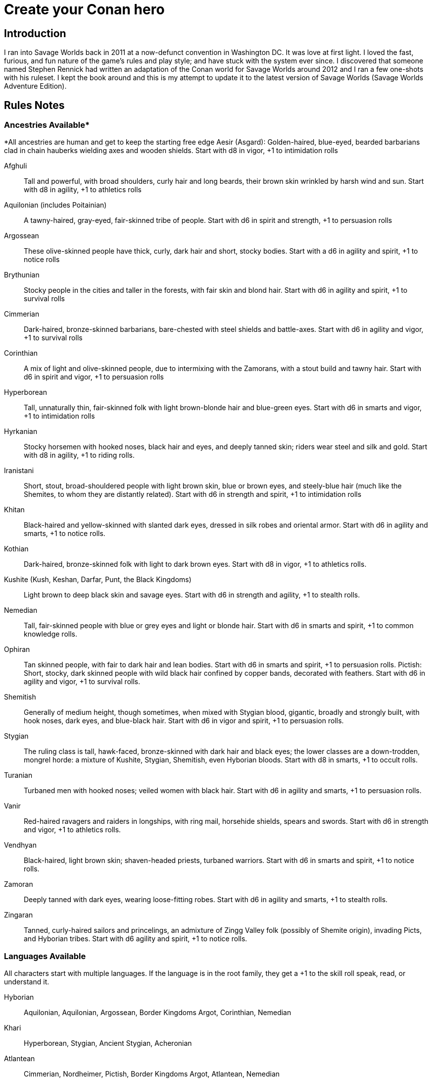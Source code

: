 = Create your Conan hero

== Introduction
I ran into Savage Worlds back in 2011 at a now-defunct convention in Washington DC.  It was love at first light.  I loved the fast, furious, and fun nature of the game’s rules and play style; and have stuck with the system ever since.  I discovered that someone named Stephen Rennick had written an adaptation of the Conan world for Savage Worlds around 2012 and I ran a few one-shots with his ruleset.  I kept the book around and this is my attempt to update it to the latest version of Savage Worlds (Savage Worlds Adventure Edition).

== Rules Notes

=== Ancestries Available*

*All ancestries are human and get to keep the starting free edge
Aesir (Asgard): Golden-haired, blue-eyed, bearded barbarians clad in chain hauberks wielding axes and wooden shields.  Start with d8 in vigor, +1 to intimidation rolls

Afghuli::
Tall and powerful, with broad shoulders, curly hair and long beards, their brown skin wrinkled by harsh wind and sun.  Start with d8 in agility, +1 to athletics rolls
Aquilonian (includes Poitainian)::
 A tawny-haired, gray-eyed, fair-skinned tribe of people. Start with d6 in spirit and strength, +1 to persuasion rolls
Argossean:: 
These olive-skinned people have thick, curly, dark hair and short, stocky bodies. Start with a d6 in agility and spirit, +1 to notice rolls
Brythunian:: 
Stocky people in the cities and taller in the forests, with fair skin and blond hair. Start with d6 in agility and spirit, +1 to survival rolls
Cimmerian:: 
Dark-haired, bronze-skinned barbarians, bare-chested with steel shields and battle-axes. Start with d6 in agility and vigor, +1 to survival rolls
Corinthian:: 
A mix of light and olive-skinned people, due to intermixing with the Zamorans, with a stout build and tawny hair. Start with d6 in spirit and vigor, +1 to persuasion rolls
Hyperborean::
Tall, unnaturally thin, fair-skinned folk with light brown-blonde hair and blue-green eyes. Start with d6 in smarts and vigor, +1 to intimidation rolls
Hyrkanian:: 
Stocky horsemen with hooked noses, black hair and eyes, and deeply tanned skin; riders wear steel and silk and gold.  Start with d8 in agility, +1 to riding rolls.
Iranistani:: 
Short, stout, broad-shouldered people with light brown skin, blue or brown eyes, and steely-blue hair (much like the Shemites, to whom they are distantly related).  Start with d6 in strength and spirit, +1 to intimidation rolls
Khitan:: 
Black-haired and yellow-skinned with slanted dark eyes, dressed in silk robes and oriental armor.  Start with d6 in agility and smarts, +1 to notice rolls.
Kothian:: 
Dark-haired, bronze-skinned folk with light to dark brown eyes. Start with d8 in vigor, +1 to athletics rolls.
Kushite (Kush, Keshan, Darfar, Punt, the Black Kingdoms):: 
Light brown to deep black skin and savage eyes. Start with d6 in strength and agility, +1 to stealth  rolls.
Nemedian:: 
Tall, fair-skinned people with blue or grey eyes and light or blonde hair. Start with d6 in smarts and spirit, +1 to common knowledge rolls.
Ophiran:: 
Tan skinned people, with fair to dark hair and lean bodies. Start with d6 in smarts and spirit, +1 to persuasion rolls.
Pictish: Short, stocky, dark skinned people with wild black hair confined by copper bands, decorated with feathers.  Start with d6 in agility and vigor, +1 to survival rolls.
Shemitish:: 
Generally of medium height, though sometimes, when mixed with Stygian blood, gigantic, broadly and strongly built, with hook noses, dark eyes, and blue-black hair.  Start with d6 in vigor and spirit, +1 to persuasion rolls.
Stygian:: 
The ruling class is tall, hawk-faced, bronze-skinned with dark hair and black eyes; the lower classes are a down-trodden, mongrel horde: a mixture of Kushite, Stygian, Shemitish, even Hyborian bloods.  Start with d8 in smarts, +1 to occult rolls.
Turanian:: 
Turbaned men with hooked noses; veiled women with black hair. Start with d6 in agility and smarts, +1 to persuasion rolls.
Vanir:: 
Red-haired ravagers and raiders in longships, with ring mail, horsehide shields, spears and swords. Start with d6 in strength and vigor, +1 to athletics rolls.
Vendhyan:: 
Black-haired, light brown skin; shaven-headed priests, turbaned warriors. Start with d6 in smarts and spirit, +1 to notice rolls.
Zamoran:: 
Deeply tanned with dark eyes, wearing loose-fitting robes. Start with d6 in agility and smarts, +1 to stealth rolls.
Zingaran:: 
Tanned, curly-haired sailors and princelings, an admixture of Zingg Valley folk (possibly of Shemite origin), invading Picts, and Hyborian tribes. Start with d6 agility and spirit, +1 to notice rolls.

[[language_list]]
=== Languages Available

All characters start with multiple languages.  If the language is in the root family, they get a +1 to the skill roll speak, read, or understand it.

Hyborian:: 
Aquilonian, Aquilonian, Argossean, Border Kingdoms Argot, Corinthian, Nemedian
Khari:: 
Hyperborean, Stygian, Ancient Stygian, Acheronian
Atlantean:: 
Cimmerian, Nordheimer, Pictish, Border Kingdoms Argot, Atlantean, Nemedian
Shemitish:: 
Shemitish, Khoran, Khorajan, Zamoran
Vilayet:: 
Ghulistani, Iranistani, Zuagir
Hyrkanian:: 
Hyrkanian, Turanian
Black Kingdoms:: 
Amazonian, Darfari, Keshani, Kushite, Puntian, Zembabwan
Vendhyan:: 
Kosalan, Meruvian, Vendhyan

Language isolates:: 
Brythunian, Khitan, Zingaran, Kambujan, Lemurian

Ancient/Arcane tongues:: 
Ancient Stygian, Acheronian, Atlantean, Lemurian, Valusian


== A Quick History Lesson
Before mankind, the empires of the serpent people spanned the jungles of the Thurian continent.  It was a cruel world of dinosaurs, demons and sorcery, where pre-humans and other sentient races served as slaves to their reptilian masters. It passed (as all things do), giving rise to the first great human empire, the Khari, said to be as cruel as the serpent men before them. Others followed, spreading out across the Thurian continent: the empires and city-states of Atlantis, Lemuria, Kamelia, Valusia, Verulia, Grondar, Thule and Commoria. 

Then, 4,000 years before the time of Conan, came the Cataclysm. Seismic upheavals sank Atlantis beneath the Western Ocean. The Lemurian Isles also disappeared beneath the waters. The Lemurians fled to the Thurian continent, only to be enslaved by the Khari. That evil empire survived the Cataclysm unscathed. For 1,500 years, the Lemurians toiled for the Khari in brutish slavery. Approximately 2,500 years before the present day, the Lemurians (the modern-day Hyrkanians) rose up and destroyed the Khari. The survivors fled west, founding the kingdom of Stygia. As a matter of fact, the scattered Khari founded three nations whose names still frighten children: Stygia, Hyperborea, and long-dead Acheron. For another 1,500 years, the Khari kingdoms ruled supreme. 

But, like the Romans millennia later, simple barbarians ended their rule. The Hybori tribes, forced out of the north by fierce competition with other tribes in the region, came south as a howling horde. Within a generation, they had wiped out Acheron, reduced Hyperborea to but a shadow of its former glory, and pushed Stygia deep into the south. For 1,500 years, the Hyborians have ruled the West.

== Nations of the Thurian Continent

=== Aquilonia

Symbol of might in the Hyborian Age, Aquilonia with her legendary armies of Bossonian archers, Gunderland pikemen and Poitanian knights, rules indisputably as the supreme military power of the Western world. More than any other kingdom, however, Aquilonia lies surrounded by grim and unrelenting enemies.

=== Argos
The major sea power of the Hyborian Age, proud Argos sweeps the western sea from Vanaheim to the Black Kingdoms. Wealthy beyond its size, Argos seldom lacks funds either to war or to weave far reaching webs of intrigue as the situation dictates. Natural enemy of Zingara.

=== Asgard
Blonde reavers of the icy north, the mailed warriors of the Aesir are held in check only by their equally ferocious kin the Vanir to the west, the grim Cimmerians southward, and by arcane Hyperborea to the east. Loosely organized, the clans await their forging to a cause, or a great captain of men, to spur them over the ice towards bright and bloody conquest!

=== Black Kingdoms
The peoples of the Black Kingdoms are savages, who live in loosely organized tribes in crude villages hidden away in the jungles of the south. They are dotted with huge pre-Cataclysmic cities. Some are abandoned, empty ruins buried in impenetrable jungle; others retain small remnants of their original populations, sometimes horribly changed over the millennia; yet others are occupied by small groups of modern people who fled from the "civilized" lands and took refuge in the ancient citadels.

=== Border Kingdoms
Serving as a buffer state between Aquilonian, Nemedia and Brythunia and the more savage people of the north, the Border Kingdom was probably the last Hyborian nation to be founded. The country also served as a trade route for merchants trying to avoid the strict taxes of Nemedia. A sad wilderness with deserted, disconsolate marshlands.

=== Brythunia
The land of plains and horse, the Brythunians have become a culture of hunters and farmers, ranging their wide, flat lands ahorse and unfettered. The Brythunian army carries forward this heritage with a large contingent of disciplined cavalry regiments. Still, Bruthunia is split and scattered into small, widely dispersed fiefdoms.

=== Cimmeria
Grim. Moody. Grey-skied. The land of Crom amid hills and mountains. A warrior race, the Cimmerians are descendants of ancient Atlantis and only slowly coming again into the ways of civilization after contact with the Hyborian kingdoms. In battle the Cimmerians are unmatched in the darkly wooded hills of their homeland and few are the invading Aquilonian, Pictish, or Nordheim warriors who return from that grey land. A legacy of hatred runs strong amongst Cimmerians for their long time enemies, the Picts.

=== Corinthia
Secure behind high mountain passes lie the city states of Corinthia. Notable for their highly disciplined battle phalanxes and fearsome weaponry, including halberd and pike. However, the fractured city-states all pay tribute to mighty Koth.

=== Darfar
The sharply-filed teeth of the Darfar savages haunt the dreams of even the boldest warriors who have faced them in screaming battle. Actually composed of a mix of various tribes, the Ghanata slave lords and the masked Tibu tribes foremost amongst them. Darfar gains its name from the scattered cannibalistic grassland tribes which most often provide the drive and leadership for empire. They worship the evil vampire-bat god, Yog; black-stained are his altars.

=== Ghulistan
The fierce hillmen of Ghulistan are organized into loose clans. Life is cheap in the rugged hills north of Iranistan. Many bandits, and worse things, make their homes here.

=== Hyperborea
Cold and heartless, Hyperborea is ruled by grim, gaunt, albino nobles and by the powerfully sorcerous witch-women. Safe within their high stone keeps on the snowy Hyperborean plain, the Hyperboreans wield power far beyond their meager resources and small army. Fortress of arcane power in the north, Hyperborea is a spiteful foe to Aquilonia and quite possibly the most dangerous kingdom of the Hyborian Age.

=== Hyrkania
Savage horse tribes of the interior steppes, uncivilized in all but the arts of war at which they excel, the Hyrkanians move upon a shifting sea of unrest as turbulent as the fiery ponies upon which they ride. The Hyrkanian tribes war constantly amongst themselves, but when united under a great chief, they destroy armies as swiftly as their horse-archers can race across the endless flatlands which encompass them. Trained from childhood in horse and bow, the Hyrkanian cavalry has been called with good reason the finest horse-archers in the world.

=== Iranistan
The golden land south of the Ilbars mountains is widely, albeit sparsely inhabited. Ancient and rich, Iranistan uses the Afghuli and the Ilbars hillmen as border defenses to turn back the swift horse-archers of their long standing foes in Turan and Hyrkania.

=== Kambuja
Ruled by the god-king of the Scarlet Circle, deep in the jungle-girdled city of Angkhor crouches the hungry kingdom of Kambuja. The Kambujans are forever locked in war with neighbouring Khitai, whose great wizards, the dragon-sons, also contest on an arcane level. The Kambujan host fields huge war elephants, relied upon to smash the formations of Khitai in battle.

=== Keshan
A kingdom of barbaric splendor, the Keshans are well led by nobles and religious leaders who claim descent from the great people of Alkmeenon. Keshan also has a well drilled army patterned after the Stygian military organization. While Stygian troops often raid into northern Keshan, Punt is Keshan’s long standing and hereditary enemy.

=== Khauran
Rich in fertile meadowlands and at the center of trade in the Hyborian world, Khauran is a petty kingdom of abundant wealth. Khauran is well ruled by nobles of Kothic descent. The Khauranian nobles disdain the use of horse but hire mercenary cavalry troops as needed. Khauran is vassal to Koth.

=== Khitai
An ancient empire, stronghold of the world’s greatest wizards and masters of the eastern world, Khitai has a powerful army and a sound leadership based in Paikang, Shu-Chen and Ruo-Chen. Khitai is forever at war with Kambuja to the south, whose god-kings vie with them for supremacy in the arcane mysteries of the Scarlet Circle.

=== Khoraja
Blessed with excellent leadership, a highly diverse and well trained army, a fertile land, and a location central to the rich southern and eastern trade routes, Khoraja is powerful beyond its tiny size. Khoraja is vassal to Koth.

=== Kosala
The Kosalans are an ancient race, decadent but not grown soft. They are devoted to the worship of the god Yajur and their armies are an arm of their religious organization. The Kosalans are aided by ancient magics and a fanatical if untrained populace ever willing to fight and die in battle. Kosala from of old is tied with Vendhya through intermarriage and treaty and can expect no invasions from that quarter.

=== Koth
Once the mainland of the forgotten empire of Acheron, Koth is now ruled by the mad Emperor Strabonus. While Khauran and Khoraja are historical vassals of Koth, Strabonus has also forced Ophir and Corinthia to pay tribute. It is whispered that the Emperor dabbles in forbidden magicks to fulfill his ambition: to restore the fallen empire of Acheron.

=== Kusan
The westernmost Khitan kingdom, culturally advanced Kusan relies upon her excellent ambassadors and diplomats (easily the most adept politicians of the age) at least as much as upon her armies.

=== Kush
The semi-civilized Black Kingdom of most common knowledge among people of the Hyborian nations is Kush. Proud Kush is seldom raided, the Stygians usually preferring to take their slaves from weaker Darfar or Keshan.

=== Lemuria
Little is known of this mystic land far to the east, save its warriors would rather fall on their swords than face dishonour and their women do not speak.

=== Meru
Meru is an isolated land in the heart of the Himelian Mountains, its origins known only through legend. The people are ruled by red-robed, slant-eyed priests of the demon-king Yama.

=== Mu
Home to the remnants of an Atlantean-era empire, little is known of this mysterious continent to the southeast of Hyboria.

=== Nemedia
Nemedia, the central pillar of Hyborian culture and civilization, stands ever in defiance to their habitual foes, mighty Aquilonia. The gleaming Nemedian knights are rightly proud for their army which is as diverse as it is deadly.

=== Ophir
A Kingdom of great beauty with gilded knights and high towered cities, Ophir is protected by natural boundaries of mountain and river on all sides but to the south, which the Ophirians have well fortified. But the kingdom lacks the will to fight dominant Koth and has been forced to pay tribute to its mad Emperor.

=== Pathenia
A frigid region north of Hyrkania, where the dreaded man-apes live. Home to the mountain stronghold of the priests of Erlik.

=== The Pictish Wilderness (Pictland)
Savage, warlike, brutish, persistently resistant to civilizing influences, the Picts inhabit the primal forest of the Pictish Wilderness. The tribes are constantly warring amongst themselves.

=== Punt
The barbaric splendor of the kingdom which is Punt is based upon the bright yellow gold washed down off the central hills. Hereditary enemies of Keshan, Punt also mistrusts the growing power of Zembabwei. If these two foes can be kept at bay, and if a trade route can be established to the gold-hungry markets of the Hyborian world, then Punt may well emerge as supreme among the

=== Shem
The city states of Shem lie between the mad ambitions of Koth and the malignant arcane power of Stygia. The western Shemish states form a loose knit nation with Asgalun dominating its politics. The eastern Shemish states stand in alliance with each other and also with western Shem, creating a friendly eastern border. The Shemish Asshuri and the famous Shemish archers make Shem’s armies very strong. Through mercenary service in over a dozen kingdoms of the western world, the Shemish generals have learned well the art of war.

=== Stygia
Slumbering in her desert retreats, protected behind the mighty and brooding Styx river, lies Stygia. The ancient culture of Stygia is in decline, revolving in malignance about itself, but it is also the source of a great and evil sorcerous knowledge which may yet gain mastery over the Western world.

=== Turan
Gleaming mailed and silken-clad riders, masters of the Vilayet Sea, Turan revels in sweeping the barely contested wastelands to the west and south. Turan, however, must bear the plague of a thousand frustrations arising from the seemingly indomitable and ever resurgent Kossaks, Zuagirs, and Vilayet pirates. Perpetually battling raiders and quelling revolts from a hundred pinpricking sources, the rulers of Turan pass their reign in unceasing watchfulness. Turan is a natural enemy to Iranistan and Vendhya, but stands in loose alliance with Hyrkania.

=== Uttara Kuru
Dismissed as a myth in most regions of the world, Uttara Kuru is a land of ancient magics, misty mountains, dense coastal forest, and the strange, haunting architecture of the city of Uttara Kuru. The people of this kingdom are fanatically loyal in defense of their homeland. Ancient enemy of great Vendhya.

=== Vanaheim
The red-haired Vanir are isolated in the northwest and their mailed swordsmen therefore vent their warlike natures on their Asgardian kin to the east, the savage Picts to the south, or less often upon grim Cimmeria to the southeast. Many a hero of the Hyborian Age was of the Vanir and warriors of Vanaheim are known to be utterly fearless in combat.

=== Vendhya
Vendhya is an ancient and proud kingdom, ruled by the Kashatriyan warrior caste and has mystics adept with their own peculiar range of magicks. Vendhya is pent up in the north by the savage and virtually unconquerable Ghulistan tribesmen. To the west lies Kosala, made unassailable by the well forged intermarriages between the two kingdoms. To the east broods Uttara Kuru whose silver-tongued diplomats and arrogant wizards have long held the weight of Vendhya at bay. As the huge Vendhyan host continues to swell in size, like a bubble it must burst forth into empire and the day of Vendhyan glory.

=== Zamora
Zamora is a land of spider-haunted towers and master thieves. The Zamoran army is adequate, but it is their spies and long-lived wizards upon which Zamora relies. What king not departed from his sanity will risk the intrigues of Zamora, or worse yet, her assassins? Zamora may indeed follow a shadowy path to world mastery with the aid of spells long forgotten and knives which strike swiftly in the dark.

=== Zembabwei
A growing power in the southlands, vital Zembabwei is well led and armed. The Zembabwei command great flying reptiles found only in Zembabwei heartland. These soaring winged mounts strike terror into the hearts of all who behold them.

=== Zingara
The most powerful sea raiders next to their Argossean rivals, the Zingarans are active supporters of the Zingaran buccaneers (pirates by any other name). Zingara is a proud and rich land, though often torn by civil strife and bitter feuds between powerful members of its nobility.

== Deities of the Hyborian Age

Adonis:: A Shemite God, Ishtar’s lover. He is associated with shepherds, the growth of plants, seasons and changes. Depictions portrayal him as a handsome, bearded
man. Some legends say he was a human once and Ishtar gave him divine rank.
(Source: Dumuzid, husband of Inanna/Ishtar in real mythology.)
Ajujo:: 
Also called “The Dark One.” He is a god of southern Stygia and the Black Coast.
Anu:: the god of the sky and universe is worshiped in Shem, Zamora, Ophir and
Corinthia. His biggest temple is found in Eruk. In theory, he is the main Shemite god, and the other gods of the pantheon are his offsprings but Ishtar is far more popular. (Source: Anu was a Mesopotamian god of the sky.)
Ashtoreth:: A Shemite goddess of war, fertility and sexuality. She’s associated with the planet Venus. Some say she is the handmaiden of Ishtar. She is often depicted naked. Her symbol is a pentagram or star in a circle, favorite animals are the lion, horse, sphinx and dove. (Source: Ashtoreth in real mythology.)
Asura:: The god or goddess worshiped in Vendhya. In the northern lands, the religion is persecuted, the temples are hidden and the rituals kept secret. It’s a common belief in the west the followers are human sacrificers to a goat-man. People also say the cult is a survival of the ancient demon worship. Believers exercise to seek below the aspects of illusion.  They are particularly hated by the followers of Mitra. The dead followers of Asura are carried on specially-painted pilgrim ships to someplace far to the south. The fear of black magic means people leave these ships alone.
Atali:: 
A daughter of the god Ymir, she mocked those dying on battlefields of the north, luring them to be slain by her brothers as sacrifices to their father.
Bel:: 
The masked god of thieves. Bel is a Shemite god originally, but legends say
his cult was exiled from Shem after the god’s nefarious actions. Currently, Bel’s worship is concentrated in Zamora but thieves anywhere may worship him.  None has ever seen the face of Bel, as befits a god of thieves, the several idols and amulets depict him variously as a stocky dwarf with a grinning face, a six-armed elephant-man, and a lithe, pantherish human wearing a black mask. Bel can only be appeased by a sacrifice of
stolen goods.
Bori:: 
The god of Hyperborea. Gundermen worshiped him before their conversion to Mitra.  Once he was the great chief of the Hybori who became their god thereafter.
Crom:: The main god of the Cimmerians is harsh and unhelpful. 
He lives in a great mountain, and breaths spirit into men at birth. He cares nothing for his followers, and being known to send doom and death to any who call on him. Crom doesn’t have priests. 
His afterlife is a land of ice, cloud and mist. Crom is the most popular Cimmerian god, although warriors of that grim land have been heard to call on others such as Babd, Macha, Mannigan, Morrigan, and Nemain.
Dagon:: A god worshipped by the Zembabwans.  He is a fertility god of fishermen and
farmers and blesses the weapons of the soldiers. (Source: Dagon, Mesopotamian
god.)
Derketo:: 
Goddess of Shem, Kush, Zembabwe and Stygia where she’s called whore of
Set. Derketo is the goddess of fertility and lust, and her worship revolves around deviant orgies. Worshipers shout and dance wildly to the music of flutes, whirling around with necks bent so that their long hair flows out. In their ecstatic frenzy, they would bite their own flesh and cut their arms with knives until they bled. They prefer wearing vivid clothes.  In Kush, she is worshiped as “Queen of the Dead” and they call her Derketa.
Worshipers don’t eat fish. She has only priestesses. (Source of details: Atargatis
in mythology.)
Erlik:: 
A Turanian and Hyrkanian god, Erlik has a solid human body and a monster face, which resembles a pig head. He looks old and has long, curly black hair, a large mustache reaching his ears, and a long beard reaching his knees. His sword is of
black iron and rides a black bull or a black horse. His totem poles often depict a bear. Erlik is the god of evil, darkness, diseases and conflicts. He lives in the underworld with his nine sons and nine daughters. Worshipers sacrifice mostly animals, human sacrifices are reserved for special occasions. During the ritual, they drink from the blood of victims.
(Source of details: Erlik in mythology)
Four Brothers of the Night:: 
Some kind of wood spirits of Pictland. 
Gullah / Jullah:: 
The gorilla god of the Picts who call him Gullah. He is also called “the Hairy One who lives on the moon.”  He is worshiped in the Black Kingdoms on the name Jullah. 
Gwahlur:: 
Portrayed as an obscene and repulsive god squatting like a toad on his altar.
He is known as the king of darkness.
Hanuman:: 
An ape-god who may have been a god of the people of Grondar. His temples have a black altar holding his image, where he receives human sacrifices. His statue sits cross-legged as men sit with hands upon his lap, palms upward, with taloned fingers. Similarly like a yogi. Worshiped in Zamboula in Shem, Vendhya and Afghulistan.
Ibis:: Ibis is a lesser Stygian god, an opponent of Set. The priests of Ibis were driven from Stygia ages ago by the snake-worshipers of Set. Ibis is a god of knowledge, learning and magic. Priests of Ibis are scholars, sages, doctors and diviners. Ibis is not generous with his knowledge, but neither is he covetous of it. For those who work long and hard at research and science, he is a faithful source of information. It is said that Ibis maintains a set of three great books in which all knowledge is recorded. These books are locked away at the heart of a great crypt. Ibis has fought Set since the first dawn of the Earth. Most of his followers are in Nemedia and a few others elsewhere. Ibis worshipers often try to with the attention of clever young people who seek knowledge but don’t want or cannot be priests of Mitra.
Ishtar:: The “Earth-Mother”, the most influential Shemite goddess. The ivory-bosomed goddess is worshiped in rich temples and at lavish shrines with rituals of blood sacrifice and orgiastic frenzy performed before sensuously carved idols of ivory. The voluptuous temple prostitutes which are found in Ishtar's temples are well known even outside the lands where the goddess is worshiped. Ishtar has female and feminine or homosexual male priests. Their ceremonies include the blood sacrifice of animals. Alongside love and sex, she’s associated with divine justice and sometimes with war. Ishtar is worshiped in Shem, Ophir, Koth, Khoraja, Khauran, Argos and Zamora, and has small cults elsewhere, including in Punt. Her main temple is in Eruk. Her symbol is an eight-pointed star and she prefers the blue color. (Source of details: Ishtar in mythology.)
Jhebbal Sag:: 
Ancient god of darkness and primordial fear to whom once both men and
beasts bowed and whose children still lurk in the dark corners of the world. The god’s altars and sacred groves are in the wild and visited by not only people but animals as well. The beastmaster is worshiped in the Black Kingdoms, as well as among the tribes of the Picts. The age-old Beast Lord sometimes still visits and takes his pleasure among the females of the animal kingdom. Sometimes he mates with a pantheress, doe, or a woman. And from these matings come a steady supply of exceptional creatures who are brothers in spirit as well as blood. All of Jhebbal Sag’s priests are his children or descendants. He is the lord of lesser animal gods like Gullah or Jhil.
Jhil:: the nighted god of ravens. Worshiped by the Picts and in the Black Kingdoms.
Mitra:: 
A benevolent god who demands much of his worshipers. Worshiped widely in the Hyborian countries like Aquilonia, Argos, Brythunia, Corinthia, Khauran, Nemedia, Ophir. According to Mitraic belief, each person is called to a virtuous life, and expected to follow the tenets of the faith of Mitra, including truthfulness, honor, and trustworthiness. Telling a lie or betraying a friend are mortal sins. His priests must live a modest life. Mitra would have folks stand upright before him—not crawling on their bellies like worms. Mitra forbids human and animal sacrifices. The symbol of the god is the phoenix which has public and secret forms known only by the priesthood. Temples are simple but still sublime with their elegant forms and limited decorations. The priests wage war on their most ancient foe, the serpent god Set. 
Pteor:: 
the monstrous and obscene god of the Pelishti, with his exaggerated attributes
reflecting the grossness of his cult.  Sculptures are often wrought in brass. Worshipers are typically from Western Shem. He has a temple in Asgalun but the main temple must be in Pelishtim.
Set:: 
God of Stygia and the Black Kingdoms (where he is known as Damballah), Old Father Set the Serpent controls the faithful through fear and manipulation. His clean-shaven and bald-headed priests deny themselves all material pleasures in return for power. The mortal enemy of Mitra priests use blue flames during ceremonies.  (For inspiration search Apep, his enemy in real mythology.)
Tarim:: A Turanian and Hyrkanian god of iron, blacksmithing, fire, and knower of secrets.
He is the son of Erlik. Tarim's body is of iron and has one eye. When Hyrkanians take an oath they do it by swinging their sabers (iron) and call Tarim as their witness. (Source of details: Temir Khan in mythology)
Yajur:: 
God of Kosala and definitely of the city Yota-pong. His cult can found in Vendhya, too. Human sacrifices executed by naked hand by twisting heads. Yajur loves the blood of the victims so waste isn’t appropriate. Therefore priests of Yajur must be very strong (d8+) and with the brawler/bruiser edges to perform sacrifices.
Ymir:: 
The Frost Giant and the Lord of Storm and War. A huge man with snow-white skin and flaming red beard, clad in frost rimed mail, a horned helm and wielding a huge ax. God of Nordheimr, the Vanirs and Aesirs. His castle, the Valhalla is said to be located in the far north of Vanaheim. 
Yog:: 
The Lord of Empty Abodes. Worshipers light fire in his honor – fire that devours human victims. They must consume human flesh often or they are considered unclean. Worshiped primarily in Darfar.  His altars also appear in many parts of the Black Kingdoms.
Yun:: 
god in Khitai. The priests shave their Heads. 
Zath:: 
The best known of the Zamoran deities, the spider god of Yezud city is said to walk the earth. It is rumored many giant spiders live in tunnels beneath the temple of Zath in Yezud.

== Hindrances Allowed

Ideally, I’d like every PC to have a unique set of edges and hindrances but I’m willing to allow for duplicates if justified storywise.

== Skills Allowed

All, including Alchemy, except for Electronics, Hacking, Piloting, Psionics, Science, and Weird Science

Academics covers History and Religion checks

== Edges Allowed

All from the Savage Worlds Adventure Edition Companion and SWADE Fantasy Companion except for those disallowed. 

=== Edges Disallowed or Restricted

Rich, Filthy Rich, Double Tap, Rapid Fire, Improved Rapid Fire, Rock and Roll, Two Gun Kid, Arcane Background (Weird Science), Gadgeteer, Arcane Background (Psionics), Arcane Background (Magic), Arcane Background (Miracles), Mentalist, Ace, McGyver, Artificer, from the SWADE core rulebook are all disallowed.

Fey Blood, Favored Enemy, Wing Gust, Stonecunning, Rapid Change, 
Arcane Background (Diabolist), Arcane Background (Necromancer), Arcane Background (Summoner), Arcane Background (Warlock/Witch), Blood Magic, Familiar, and Silent Cast are only available for NPCs.

Arcane Background (Tinkerer) and related edges from the SWADE fantasy companion is disallowed.

Aristocrat is not available to Cimmerian, Pictish, Aesir, Vanir, and Afghuli characters.

Berserk is restricted to Cimmerian, Aesir, Vanir, Pictish, Shemitish, Iranistani,, Kushite/Black Kingdoms, Afghuli, and Hyperborean characters.

Knight is restricted to Aquilonian, Corinthian, Ophir, Nemedian, and Kothian characters.

Martial Artist and Martial Warrior are restricted to Khitan or Vendhyan characters.

=== Arcane Backgrounds Available
Bard, Cleric, Druid, Elementalist, Illusionist, Shaman, Sorcerer, Wizard

=== Powers Disallowed or Restricted
Bolt, Blast, Burrow, Curse, Healing, Plane Shift, Resurrection, Summon Monster, Summon Undead, and Zombie, is restricted for NPCs only (unless through Wish)











